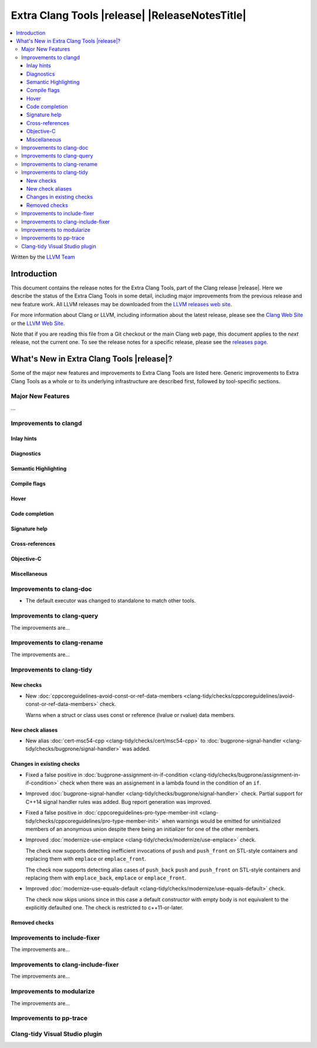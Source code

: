 ====================================================
Extra Clang Tools |release| |ReleaseNotesTitle|
====================================================

.. contents::
   :local:
   :depth: 3

Written by the `LLVM Team <https://llvm.org/>`_

.. only:: PreRelease

  .. warning::
     These are in-progress notes for the upcoming Extra Clang Tools |version| release.
     Release notes for previous releases can be found on
     `the Download Page <https://releases.llvm.org/download.html>`_.

Introduction
============

This document contains the release notes for the Extra Clang Tools, part of the
Clang release |release|. Here we describe the status of the Extra Clang Tools in
some detail, including major improvements from the previous release and new
feature work. All LLVM releases may be downloaded from the `LLVM releases web
site <https://llvm.org/releases/>`_.

For more information about Clang or LLVM, including information about
the latest release, please see the `Clang Web Site <https://clang.llvm.org>`_ or
the `LLVM Web Site <https://llvm.org>`_.

Note that if you are reading this file from a Git checkout or the
main Clang web page, this document applies to the *next* release, not
the current one. To see the release notes for a specific release, please
see the `releases page <https://llvm.org/releases/>`_.

What's New in Extra Clang Tools |release|?
==========================================

Some of the major new features and improvements to Extra Clang Tools are listed
here. Generic improvements to Extra Clang Tools as a whole or to its underlying
infrastructure are described first, followed by tool-specific sections.

Major New Features
------------------

...

Improvements to clangd
----------------------

Inlay hints
^^^^^^^^^^^

Diagnostics
^^^^^^^^^^^

Semantic Highlighting
^^^^^^^^^^^^^^^^^^^^^

Compile flags
^^^^^^^^^^^^^

Hover
^^^^^

Code completion
^^^^^^^^^^^^^^^

Signature help
^^^^^^^^^^^^^^

Cross-references
^^^^^^^^^^^^^^^^

Objective-C
^^^^^^^^^^^

Miscellaneous
^^^^^^^^^^^^^

Improvements to clang-doc
-------------------------

- The default executor was changed to standalone to match other tools.

Improvements to clang-query
---------------------------

The improvements are...

Improvements to clang-rename
----------------------------

The improvements are...

Improvements to clang-tidy
--------------------------

New checks
^^^^^^^^^^

- New :doc:`cppcoreguidelines-avoid-const-or-ref-data-members
  <clang-tidy/checks/cppcoreguidelines/avoid-const-or-ref-data-members>` check.

  Warns when a struct or class uses const or reference (lvalue or rvalue) data members.

New check aliases
^^^^^^^^^^^^^^^^^

- New alias :doc:`cert-msc54-cpp
  <clang-tidy/checks/cert/msc54-cpp>` to
  :doc:`bugprone-signal-handler
  <clang-tidy/checks/bugprone/signal-handler>` was added.


Changes in existing checks
^^^^^^^^^^^^^^^^^^^^^^^^^^

- Fixed a false positive in :doc:`bugprone-assignment-in-if-condition
  <clang-tidy/checks/bugprone/assignment-in-if-condition>` check when there
  was an assignement in a lambda found in the condition of an ``if``.

- Improved :doc:`bugprone-signal-handler
  <clang-tidy/checks/bugprone/signal-handler>` check. Partial
  support for C++14 signal handler rules was added. Bug report generation was
  improved.

- Fixed a false positive in :doc:`cppcoreguidelines-pro-type-member-init
  <clang-tidy/checks/cppcoreguidelines/pro-type-member-init>` when warnings
  would be emitted for uninitialized members of an anonymous union despite
  there being an initializer for one of the other members.

- Improved :doc:`modernize-use-emplace <clang-tidy/checks/modernize/use-emplace>`
  check.

  The check now supports detecting inefficient invocations of ``push`` and
  ``push_front`` on STL-style containers and replacing them with ``emplace``
  or ``emplace_front``.

  The check now supports detecting alias cases of ``push_back`` ``push`` and
  ``push_front`` on STL-style containers and replacing them with ``emplace_back``,
  ``emplace`` or ``emplace_front``.

- Improved :doc:`modernize-use-equals-default <clang-tidy/checks/modernize/use-equals-default>`
  check.

  The check now skips unions since in this case a default constructor with empty body
  is not equivalent to the explicitly defaulted one. The check is restricted to c++11-or-later.

Removed checks
^^^^^^^^^^^^^^

Improvements to include-fixer
-----------------------------

The improvements are...

Improvements to clang-include-fixer
-----------------------------------

The improvements are...

Improvements to modularize
--------------------------

The improvements are...

Improvements to pp-trace
------------------------

Clang-tidy Visual Studio plugin
-------------------------------

